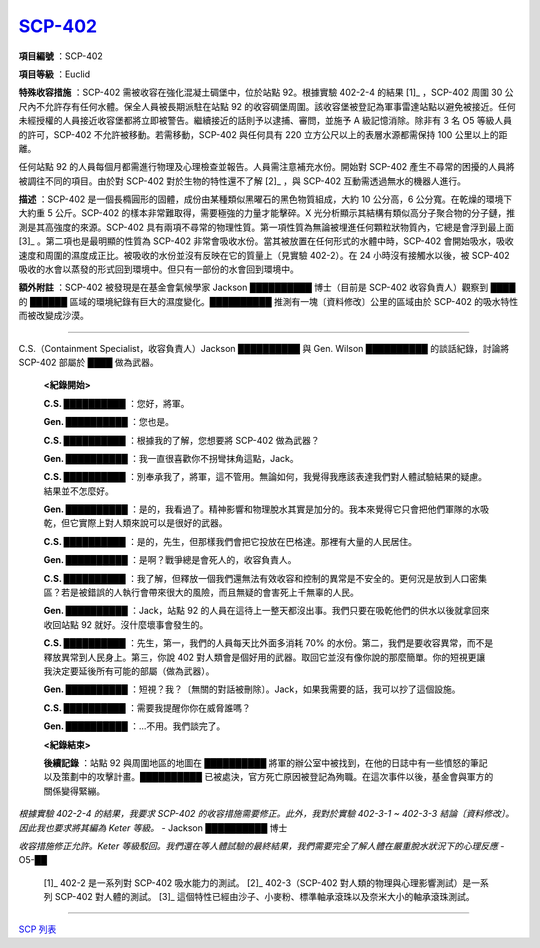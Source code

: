 ============================================
`SCP-402 <http://www.scp-wiki.net/scp-402>`_
============================================

**項目編號** ：SCP-402

**項目等級** ：Euclid

**特殊收容措施** ：SCP-402 需被收容在強化混凝土碉堡中，位於站點 92。根據實驗 402-2-4 的結果 [1]_ ，SCP-402 周圍 30 公尺內不允許存有任何水體。保全人員被長期派駐在站點 92 的收容碉堡周圍。該收容堡被登記為軍事雷達站點以避免被接近。任何未經授權的人員接近收容堡都將立即被警告。繼續接近的話則予以逮捕、審問，並施予 A 級記憶消除。除非有 3 名 O5 等級人員的許可，SCP-402 不允許被移動。若需移動，SCP-402 與任何具有 220 立方公尺以上的表層水源都需保持 100 公里以上的距離。

任何站點 92 的人員每個月都需進行物理及心理檢查並報告。人員需注意補充水份。開始對 SCP-402 產生不尋常的困擾的人員將被調往不同的項目。由於對 SCP-402 對於生物的特性還不了解 [2]_ ，與 SCP-402 互動需透過無水的機器人進行。

**描述** ：SCP-402 是一個長橢圓形的固體，成份由某種類似黑曜石的黑色物質組成，大約 10 公分高，6 公分寬。在乾燥的環境下大約重 5 公斤。SCP-402 的樣本非常難取得，需要極強的力量才能擊碎。X 光分析顯示其結構有類似高分子聚合物的分子鏈，推測是其高強度的來源。SCP-402 具有兩項不尋常的物理性質。第一項性質為無論被埋進任何顆粒狀物質內，它總是會浮到最上面 [3]_ 。第二項也是最明顯的性質為 SCP-402 非常會吸收水份。當其被放置在任何形式的水體中時，SCP-402 會開始吸水，吸收速度和周圍的濕度成正比。被吸收的水份並沒有反映在它的質量上（見實驗 402-2）。在 24 小時沒有接觸水以後，被 SCP-402 吸收的水會以蒸發的形式回到環境中。但只有一部份的水會回到環境中。

**額外附註** ：SCP-402 被發現是在基金會氣候學家 Jackson ██████████ 博士（目前是 SCP-402 收容負責人）觀察到 ████ 的 ██████ 區域的環境紀錄有巨大的濕度變化。██████████ 推測有一塊〔資料修改〕公里的區域由於 SCP-402 的吸水特性而被改變成沙漠。

--------

C.S.（Containment Specialist，收容負責人）Jackson ██████████ 與 Gen. Wilson ██████████ 的談話紀錄，討論將 SCP-402 部屬於 ████ 做為武器。

  **<紀錄開始>**

  **C.S. ██████████** ：您好，將軍。

  **Gen. ██████████** ：您也是。

  **C.S. ██████████** ：根據我的了解，您想要將 SCP-402 做為武器？

  **Gen. ██████████** ：我一直很喜歡你不拐彎抹角這點，Jack。

  **C.S. ██████████** ：別奉承我了，將軍，這不管用。無論如何，我覺得我應該表達我們對人體試驗結果的疑慮。結果並不怎麼好。

  **Gen. ██████████** ：是的，我看過了。精神影響和物理脫水其實是加分的。我本來覺得它只會把他們軍隊的水吸乾，但它實際上對人類來說可以是很好的武器。

  **C.S. ██████████** ：是的，先生，但那樣我們會把它投放在巴格達。那裡有大量的人民居住。

  **Gen. ██████████** ：是啊？戰爭總是會死人的，收容負責人。

  **C.S. ██████████** ：我了解，但釋放一個我們還無法有效收容和控制的異常是不安全的。更何況是放到人口密集區？若是被錯誤的人執行會帶來很大的風險，而且無疑的會害死上千無辜的人民。

  **Gen. ██████████** ：Jack，站點 92 的人員在這待上一整天都沒出事。我們只要在吸乾他們的供水以後就拿回來收回站點 92 就好。沒什麼壞事會發生的。

  **C.S. ██████████** ：先生，第一，我們的人員每天比外面多消耗 70% 的水份。第二，我們是要收容異常，而不是釋放異常到人民身上。第三，你說 402 對人類會是個好用的武器。取回它並沒有像你說的那麼簡單。你的短視更讓我決定要延後所有可能的部屬（做為武器）。

  **Gen. ██████████** ：短視？我？〔無關的對話被刪除〕。Jack，如果我需要的話，我可以抄了這個設施。

  **C.S. ██████████** ：需要我提醒你你在威脅誰嗎？

  **Gen. ██████████** ：...不用。我們談完了。

  **<紀錄結束>**

  **後續記錄** ：站點 92 與周圍地區的地圖在 ██████████ 將軍的辦公室中被找到，在他的日誌中有一些憤怒的筆記以及策劃中的攻擊計畫。██████████ 已被處決，官方死亡原因被登記為殉職。在這次事件以後，基金會與軍方的關係變得緊繃。

*根據實驗 402-2-4 的結果，我要求 SCP-402 的收容措施需要修正。此外，我對於實驗 402-3-1 ~ 402-3-3 結論〔資料修改〕。因此我也要求將其編為 Keter 等級。* - Jackson ██████████ 博士

*收容措施修正允許。Keter 等級駁回。我們還在等人體試驗的最終結果，我們需要完全了解人體在嚴重脫水狀況下的心理反應* - O5-██

..

  [1]_ 402-2 是一系列對 SCP-402 吸水能力的測試。
  [2]_ 402-3（SCP-402 對人類的物理與心理影響測試）是一系列 SCP-402 對人體的測試。
  [3]_ 這個特性已經由沙子、小麥粉、標準軸承滾珠以及奈米大小的軸承滾珠測試。

--------

`SCP 列表 <index.rst>`_

